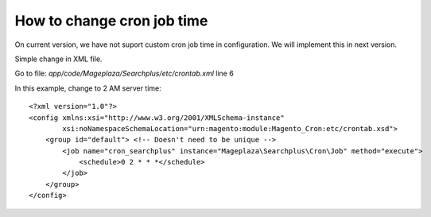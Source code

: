 How to change cron job time
===============================

On current version, we have not suport custom cron job time in configuration.
We will implement this in next version.

Simple change in XML file.

Go to file: `app/code/Mageplaza/Searchplus/etc/crontab.xml` line 6

In this example, change to 2 AM server time::

	<?xml version="1.0"?>
	<config xmlns:xsi="http://www.w3.org/2001/XMLSchema-instance"
	        xsi:noNamespaceSchemaLocation="urn:magento:module:Magento_Cron:etc/crontab.xsd">
	    <group id="default"> <!-- Doesn't need to be unique -->
	        <job name="cron_searchplus" instance="Mageplaza\Searchplus\Cron\Job" method="execute">
	            <schedule>0 2 * * *</schedule>
	        </job>
	    </group>
	</config>
